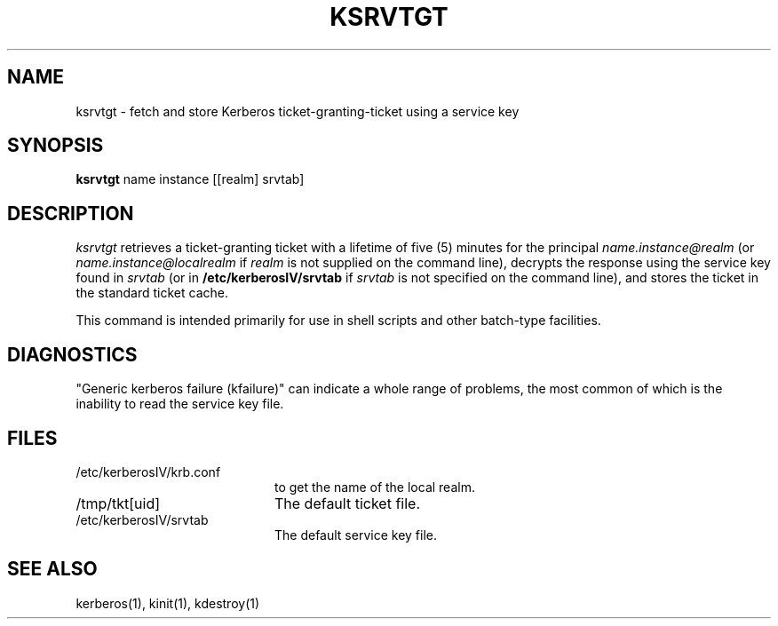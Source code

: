 .\"
.\" This software may now be redistributed outside the US.
.\"
.\"Copyright (C) 1989 by the Massachusetts Institute of Technology
.\"
.\"Export of this software from the United States of America is assumed
.\"to require a specific license from the United States Government.
.\"It is the responsibility of any person or organization contemplating
.\"export to obtain such a license before exporting.
.\"
.\"WITHIN THAT CONSTRAINT, permission to use, copy, modify, and
.\"distribute this software and its documentation for any purpose and
.\"without fee is hereby granted, provided that the above copyright
.\"notice appear in all copies and that both that copyright notice and
.\"this permission notice appear in supporting documentation, and that
.\"the name of M.I.T. not be used in advertising or publicity pertaining
.\"to distribution of the software without specific, written prior
.\"permission.  M.I.T. makes no representations about the suitability of
.\"this software for any purpose.  It is provided "as is" without express
.\"or implied warranty.
.\"
.\"	$OpenBSD: ksrvtgt.1,v 1.3 1998/02/18 11:54:06 art Exp $
.TH KSRVTGT 1 "Kerberos Version 4.0" "MIT Project Athena"
.SH NAME
ksrvtgt \- fetch and store Kerberos ticket-granting-ticket using a
service key
.SH SYNOPSIS
.B ksrvtgt
name instance [[realm] srvtab]
.SH DESCRIPTION
.I ksrvtgt
retrieves a ticket-granting ticket with a lifetime of five (5) minutes
for the principal
.I name.instance@realm
(or 
.I name.instance@localrealm
if
.I realm
is not supplied on the command line), decrypts the response using
the service key found in
.I srvtab
(or in 
.B /etc/kerberosIV/srvtab
if
.I srvtab
is not specified on the command line), and stores the ticket in the
standard ticket cache.
.PP
This command is intended primarily for use in shell scripts and other
batch-type facilities.
.SH DIAGNOSTICS
"Generic kerberos failure (kfailure)" can indicate a whole range of
problems, the most common of which is the inability to read the service
key file.
.SH FILES
.TP 2i
/etc/kerberosIV/krb.conf
to get the name of the local realm.
.TP
/tmp/tkt[uid]
The default ticket file.
.TP
/etc/kerberosIV/srvtab
The default service key file.
.SH SEE ALSO
kerberos(1), kinit(1), kdestroy(1)
